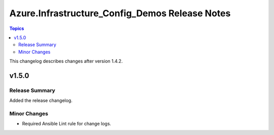 ===============================================
Azure.Infrastructure_Config_Demos Release Notes
===============================================

.. contents:: Topics

This changelog describes changes after version 1.4.2.

v1.5.0
======

Release Summary
---------------

Added the release changelog.

Minor Changes
-------------

- Required Ansible Lint rule for change logs.

